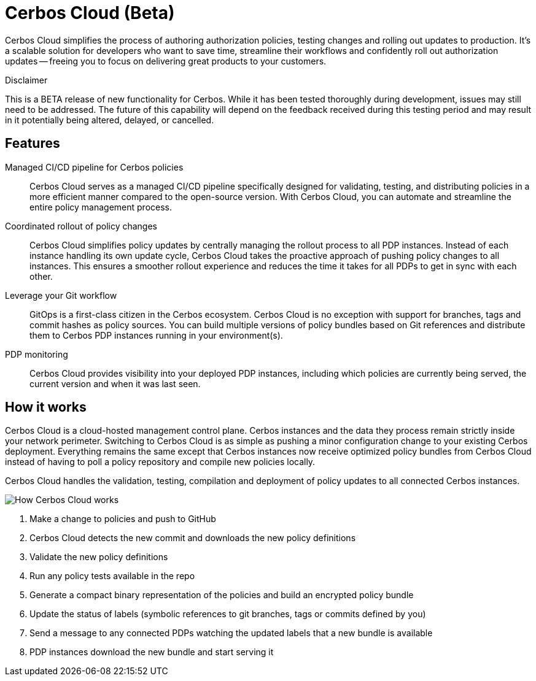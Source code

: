 = Cerbos Cloud (Beta)

Cerbos Cloud simplifies the process of authoring authorization policies, testing changes and rolling out updates to production. It's a scalable solution for developers who want to save time, streamline their workflows and confidently roll out authorization updates -- freeing you to focus on delivering great products to your customers.


.Disclaimer
****

This is a BETA release of new functionality for Cerbos. While it has been tested thoroughly during development, issues may still need to be addressed. The future of this capability will depend on the feedback received during this testing period and may result in it potentially being altered, delayed, or cancelled.

****


== Features

[unordered.stack]
Managed CI/CD pipeline for Cerbos policies:: Cerbos Cloud serves as a managed CI/CD pipeline specifically designed for validating, testing, and distributing policies in a more efficient manner compared to the open-source version. With Cerbos Cloud, you can automate and streamline the entire policy management process.
Coordinated rollout of policy changes:: Cerbos Cloud simplifies policy updates by centrally managing the rollout process to all PDP instances. Instead of each instance handling its own update cycle, Cerbos Cloud takes the proactive approach of pushing policy changes to all instances. This ensures a smoother rollout experience and reduces the time it
takes for all PDPs to get in sync with each other.
Leverage your Git workflow:: GitOps is a first-class citizen in the Cerbos ecosystem. Cerbos Cloud is no exception with support for branches, tags and commit hashes as policy sources.
You can build multiple versions of policy bundles based on Git references and distribute them to Cerbos PDP instances running in your environment(s).
PDP monitoring:: Cerbos Cloud provides visibility into your deployed PDP instances, including which policies are currently being served, the current version and when it was last seen.


== How it works

Cerbos Cloud is a cloud-hosted management control plane. Cerbos instances and the data they process remain strictly inside your network perimeter. Switching to Cerbos Cloud is as simple as pushing a minor configuration change to your existing Cerbos deployment. Everything remains the same except that Cerbos instances now receive optimized policy bundles from Cerbos Cloud instead of having to poll a policy repository and compile new policies locally.

Cerbos Cloud handles the validation, testing, compilation and deployment of policy updates to all connected Cerbos instances.

image:how_cerbos_cloud_works.jpg[alt="How Cerbos Cloud works",role="center-img"]

. Make a change to policies and push to GitHub
. Cerbos Cloud detects the new commit and downloads the new policy definitions
. Validate the new policy definitions
. Run any policy tests available in the repo
. Generate a compact binary representation of the policies and build an encrypted policy bundle
. Update the status of labels (symbolic references to git branches, tags or commits defined by you)
. Send a message to any connected PDPs watching the updated labels that a new bundle is available
. PDP instances download the new bundle and start serving it
